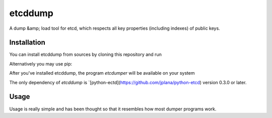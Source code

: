 etcddump
========

A dump &amp; load tool for etcd, which respects all key properties (including indexes) of public keys.


Installation
------------

You can install etcddump from sources by cloning this repository and run

.. code:: bash
    $ sudo python setup.py install


Alternatively you may use pip:

.. code:: bash
    $ sudo pip install etcddump


After you've installed etcddump, the program `etcdumper` will be available on your system

The only dependency of `etcddump` is `[python-ectd](https://github.com/jplana/python-etcd) version 0.3.0 or later.

Usage
-----

Usage is really simple and has been thought so that it resembles how most dumper programs work.

.. code:: bash
    # dump to stdout
    etcdumper dump https://etcd.example.com:4001

    # dump to file
    etcdumper --file dump.json dump https://etcd.example.com:4001

    # restore from file
    etcdumper --file dump.json restore http://localhost:4001

    # try to maintain the same indexes as in the original cluster
    etcdumper --file dump.json --preserve-indexes restore https://etcd.example.com:4001

    #dump & restore in one command using pipes
    etcdumper dump https://etcd.example.com:4001 | etcdumper restore http://localhost:4001
